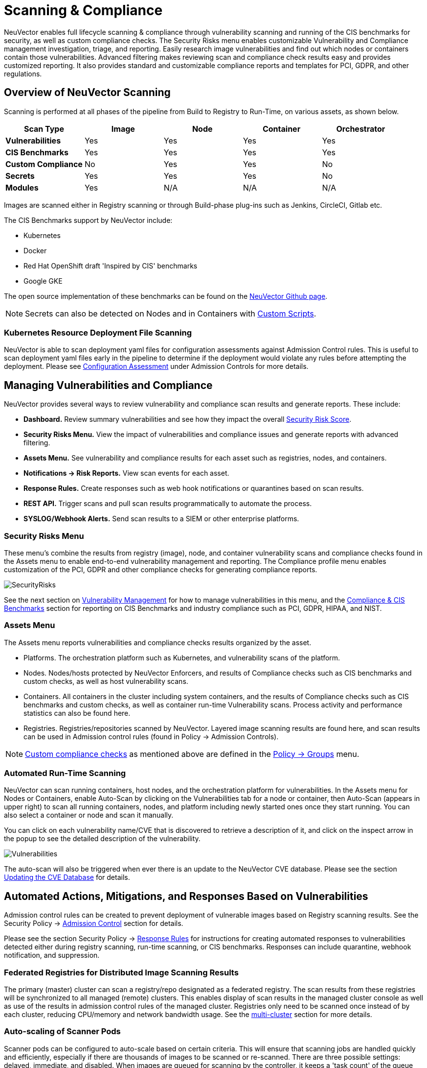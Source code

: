 = Scanning & Compliance
:page-opendocs-origin: /06.scanning/01.scanning/01.scanning.md
:page-opendocs-slug:  /scanning/scanning

NeuVector enables full lifecycle scanning & compliance through vulnerability scanning and running of the CIS benchmarks for security, as well as custom compliance checks. The Security Risks menu enables customizable Vulnerability and Compliance management investigation, triage, and reporting. Easily research image vulnerabilities and find out which nodes or containers contain those vulnerabilities. Advanced filtering makes reviewing scan and compliance check results easy and provides customized reporting. It also provides standard and customizable compliance reports and templates for PCI, GDPR, and other regulations.

== Overview of NeuVector Scanning

Scanning is performed at all phases of the pipeline from Build to Registry to Run-Time, on various assets, as shown below.

|===
| *Scan Type* | Image | Node | Container | Orchestrator

| *Vulnerabilities*
| Yes
| Yes
| Yes
| Yes

| *CIS Benchmarks*
| Yes
| Yes
| Yes
| Yes

| *Custom Compliance*
| No
| Yes
| Yes
| No

| *Secrets*
| Yes
| Yes
| Yes
| No

| *Modules*
| Yes
| N/A
| N/A
| N/A
|===

Images are scanned either in Registry scanning or through Build-phase plug-ins such as Jenkins, CircleCI, Gitlab etc.

The CIS Benchmarks support by NeuVector include:

* Kubernetes
* Docker
* Red Hat OpenShift draft 'Inspired by CIS' benchmarks
* Google GKE

The open source implementation of these benchmarks can be found on the https://github.com/neuvector[NeuVector Github page].

[NOTE]
====
Secrets can also be detected on Nodes and in Containers with xref:customcompliance.adoc[Custom Scripts].
====


=== Kubernetes Resource Deployment File Scanning

NeuVector is able to scan deployment yaml files for configuration assessments against Admission Control rules. This is useful to scan deployment yaml files early in the pipeline to determine if the deployment would violate any rules before attempting the deployment. Please see xref:assessment.adoc[Configuration Assessment] under Admission Controls for more details.

== Managing Vulnerabilities and Compliance

NeuVector provides several ways to review vulnerability and compliance scan results and generate reports. These include:

* *Dashboard.* Review summary vulnerabilities and see how they impact the overall xref:improve-score.adoc[Security Risk Score].
* *Security Risks Menu.* View the impact of vulnerabilities and compliance issues and generate reports with advanced filtering.
* *Assets Menu.* See vulnerability and compliance results for each asset such as registries, nodes, and containers.
* *Notifications -> Risk Reports.* View scan events for each asset.
* *Response Rules.* Create responses such as web hook notifications or quarantines based on scan results.
* *REST API.* Trigger scans and pull scan results programmatically to automate the process.
* *SYSLOG/Webhook Alerts.* Send scan results to a SIEM or other enterprise platforms.

=== Security Risks Menu

These menu's combine the results from registry (image), node, and container vulnerability scans and compliance checks found in the Assets menu to enable end-to-end vulnerability management and reporting. The Compliance profile menu enables customization of the PCI, GDPR and other compliance checks for generating compliance reports.

image:vulnerabilities_4_4.png[SecurityRisks]

See the next section on xref:vulnerabilities.adoc[Vulnerability Management] for how to manage vulnerabilities in this menu, and the xref:compliance.adoc[Compliance & CIS Benchmarks] section for reporting on CIS Benchmarks and industry compliance such as PCI, GDPR, HIPAA, and NIST.

=== Assets Menu

The Assets menu reports vulnerabilities and compliance checks results organized by the asset.

* Platforms. The orchestration platform such as Kubernetes, and vulnerability scans of the platform.
* Nodes. Nodes/hosts protected by NeuVector Enforcers, and results of Compliance checks such as CIS benchmarks and custom checks, as well as host vulnerability scans.
* Containers. All containers in the cluster including system containers, and the results of Compliance checks such as CIS benchmarks and custom checks, as well as container run-time Vulnerability scans. Process activity and performance statistics can also be found here.
* Registries. Registries/repositories scanned by NeuVector. Layered image scanning results are found here, and scan results can be used in Admission control rules (found in Policy -> Admission Controls).

[NOTE]
====
xref:customcompliance.adoc[Custom compliance checks] as mentioned above are defined in the xref:groups.adoc[Policy -> Groups] menu.
====

=== Automated Run-Time Scanning

NeuVector can scan running containers, host nodes, and the orchestration platform for vulnerabilities. In the Assets menu for Nodes or Containers, enable Auto-Scan by clicking on the Vulnerabilities tab for a node or container, then Auto-Scan (appears in upper right) to scan all running containers, nodes, and platform including newly started ones once they start running. You can also select a container or node and scan it manually.

You can click on each vulnerability name/CVE that is discovered to retrieve a description of it, and click on the inspect arrow in the popup to see the detailed description of the vulnerability.

image:Vuln1.png[Vulnerabilities]

The auto-scan will also be triggered when ever there is an update to the NeuVector CVE database. Please see the section xref:updating.adoc[Updating the CVE Database] for details.

== Automated Actions, Mitigations, and Responses Based on Vulnerabilities

Admission control rules can be created to prevent deployment of vulnerable images based on Registry scanning results. See the Security Policy -> xref:admission.adoc[Admission Control] section for details.

Please see the section Security Policy -> xref:responserules.adoc[Response Rules] for instructions for creating automated responses to vulnerabilities detected either during registry scanning, run-time scanning, or CIS benchmarks. Responses can include quarantine, webhook notification, and suppression.

=== Federated Registries for Distributed Image Scanning Results

The primary (master) cluster can scan a registry/repo designated as a federated registry. The scan results from these registries will be synchronized to all managed (remote) clusters. This enables display of scan results in the managed cluster console as well as use of the results in admission control rules of the managed cluster. Registries only need to be scanned once instead of by each cluster, reducing CPU/memory and network bandwidth usage. See the xref:multicluster.adoc[multi-cluster] section for more details.

=== Auto-scaling of Scanner Pods

Scanner pods can be configured to auto-scale based on certain criteria. This will ensure that scanning jobs are handled quickly and efficiently, especially if there are thousands of images to be scanned or re-scanned. There are three possible settings: delayed, immediate,  and disabled. When images are queued for scanning by the controller, it keeps a 'task count' of the queue size. Please see the xref:scanners.adoc[multiple scanners] section for more details.

[IMPORTANT]
====
Scanner auto-scaling is not supported when scanner is deployed with an OpenShift operator, as the operator will always change the number of pods to its configured value.
====
